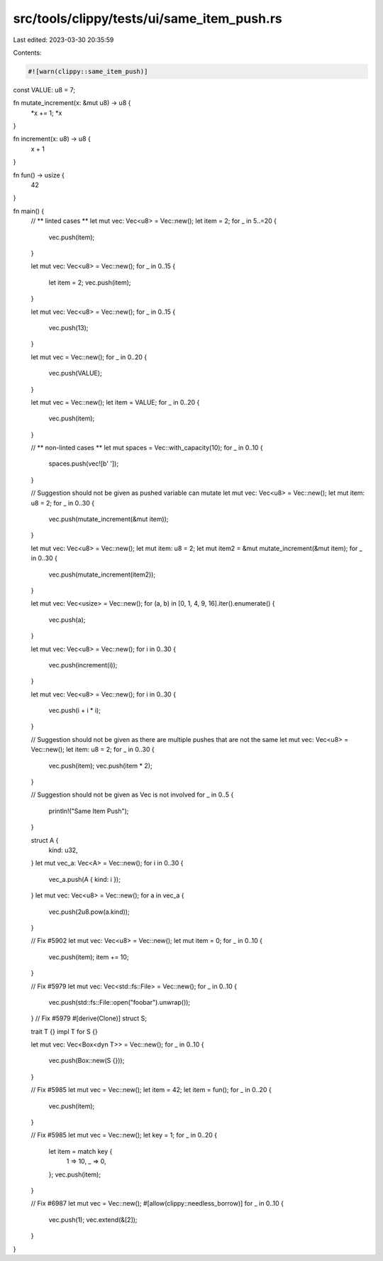 src/tools/clippy/tests/ui/same_item_push.rs
===========================================

Last edited: 2023-03-30 20:35:59

Contents:

.. code-block:: rs

    #![warn(clippy::same_item_push)]

const VALUE: u8 = 7;

fn mutate_increment(x: &mut u8) -> u8 {
    *x += 1;
    *x
}

fn increment(x: u8) -> u8 {
    x + 1
}

fn fun() -> usize {
    42
}

fn main() {
    // ** linted cases **
    let mut vec: Vec<u8> = Vec::new();
    let item = 2;
    for _ in 5..=20 {
        vec.push(item);
    }

    let mut vec: Vec<u8> = Vec::new();
    for _ in 0..15 {
        let item = 2;
        vec.push(item);
    }

    let mut vec: Vec<u8> = Vec::new();
    for _ in 0..15 {
        vec.push(13);
    }

    let mut vec = Vec::new();
    for _ in 0..20 {
        vec.push(VALUE);
    }

    let mut vec = Vec::new();
    let item = VALUE;
    for _ in 0..20 {
        vec.push(item);
    }

    // ** non-linted cases **
    let mut spaces = Vec::with_capacity(10);
    for _ in 0..10 {
        spaces.push(vec![b' ']);
    }

    // Suggestion should not be given as pushed variable can mutate
    let mut vec: Vec<u8> = Vec::new();
    let mut item: u8 = 2;
    for _ in 0..30 {
        vec.push(mutate_increment(&mut item));
    }

    let mut vec: Vec<u8> = Vec::new();
    let mut item: u8 = 2;
    let mut item2 = &mut mutate_increment(&mut item);
    for _ in 0..30 {
        vec.push(mutate_increment(item2));
    }

    let mut vec: Vec<usize> = Vec::new();
    for (a, b) in [0, 1, 4, 9, 16].iter().enumerate() {
        vec.push(a);
    }

    let mut vec: Vec<u8> = Vec::new();
    for i in 0..30 {
        vec.push(increment(i));
    }

    let mut vec: Vec<u8> = Vec::new();
    for i in 0..30 {
        vec.push(i + i * i);
    }

    // Suggestion should not be given as there are multiple pushes that are not the same
    let mut vec: Vec<u8> = Vec::new();
    let item: u8 = 2;
    for _ in 0..30 {
        vec.push(item);
        vec.push(item * 2);
    }

    // Suggestion should not be given as Vec is not involved
    for _ in 0..5 {
        println!("Same Item Push");
    }

    struct A {
        kind: u32,
    }
    let mut vec_a: Vec<A> = Vec::new();
    for i in 0..30 {
        vec_a.push(A { kind: i });
    }
    let mut vec: Vec<u8> = Vec::new();
    for a in vec_a {
        vec.push(2u8.pow(a.kind));
    }

    // Fix #5902
    let mut vec: Vec<u8> = Vec::new();
    let mut item = 0;
    for _ in 0..10 {
        vec.push(item);
        item += 10;
    }

    // Fix #5979
    let mut vec: Vec<std::fs::File> = Vec::new();
    for _ in 0..10 {
        vec.push(std::fs::File::open("foobar").unwrap());
    }
    // Fix #5979
    #[derive(Clone)]
    struct S;

    trait T {}
    impl T for S {}

    let mut vec: Vec<Box<dyn T>> = Vec::new();
    for _ in 0..10 {
        vec.push(Box::new(S {}));
    }

    // Fix #5985
    let mut vec = Vec::new();
    let item = 42;
    let item = fun();
    for _ in 0..20 {
        vec.push(item);
    }

    // Fix #5985
    let mut vec = Vec::new();
    let key = 1;
    for _ in 0..20 {
        let item = match key {
            1 => 10,
            _ => 0,
        };
        vec.push(item);
    }

    // Fix #6987
    let mut vec = Vec::new();
    #[allow(clippy::needless_borrow)]
    for _ in 0..10 {
        vec.push(1);
        vec.extend(&[2]);
    }
}


